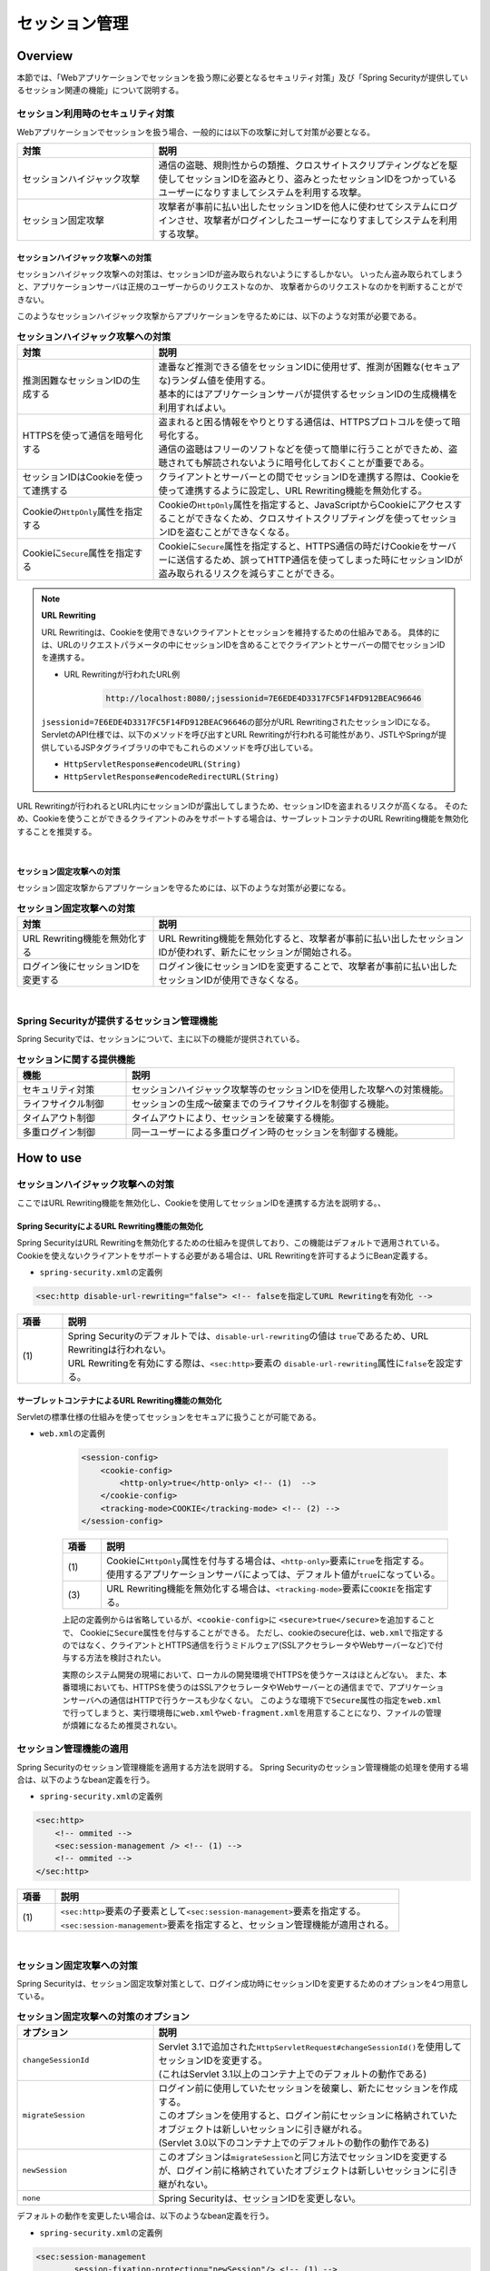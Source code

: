 .. _SpringSecuritySessionManagement:

セッション管理
================================================================================

.. only:: html

 .. contents:: 目次
    :local:

Overview
--------------------------------------------------------------------------------

本節では、「Webアプリケーションでセッションを扱う際に必要となるセキュリティ対策」及び「Spring Securityが提供しているセッション関連の機能」について説明する。

.. _SpringSecuritySessionManagementSecurityMeasure:

セッション利用時のセキュリティ対策
^^^^^^^^^^^^^^^^^^^^^^^^^^^^^^^^^^^^^^^^^^^^^^^^^^^^^^^^^^^^^^^^^^^^^^^^^^^^^^^^

Webアプリケーションでセッションを扱う場合、一般的には以下の攻撃に対して対策が必要となる。

.. tabularcolumns:: |p{0.30\linewidth}|p{0.70\linewidth}|
.. list-table::
    :header-rows: 1
    :widths: 30 70

    * - 対策
      - 説明
    * - | セッションハイジャック攻撃
      - | 通信の盗聴、規則性からの類推、クロスサイトスクリプティングなどを駆使してセッションIDを盗みとり、盗みとったセッションIDをつかっているユーザーになりすましてシステムを利用する攻撃。
    * - | セッション固定攻撃
      - | 攻撃者が事前に払い出したセッションIDを他人に使わせてシステムにログインさせ、攻撃者がログインしたユーザーになりすましてシステムを利用する攻撃。

セッションハイジャック攻撃への対策
""""""""""""""""""""""""""""""""""""""""""""""""""""""""""""""""""""""""""""""""

セッションハイジャック攻撃への対策は、セッションIDが盗み取られないようにするしかない。
いったん盗み取られてしまうと、アプリケーションサーバは正規のユーザーからのリクエストなのか、
攻撃者からのリクエストなのかを判断することができない。

このようなセッションハイジャック攻撃からアプリケーションを守るためには、以下のような対策が必要である。

.. tabularcolumns:: |p{0.30\linewidth}|p{0.70\linewidth}|
.. list-table:: **セッションハイジャック攻撃への対策**
    :header-rows: 1
    :widths: 30 70

    * - 対策
      - 説明
    * - | 推測困難なセッションIDの生成する
      - | 連番など推測できる値をセッションIDに使用せず、推測が困難な(セキュアな)ランダム値を使用する。
        | 基本的にはアプリケーションサーバが提供するセッションIDの生成機構を利用すればよい。
    * - | HTTPSを使って通信を暗号化する
      - | 盗まれると困る情報をやりとりする通信は、HTTPSプロトコルを使って暗号化する。
        | 通信の盗聴はフリーのソフトなどを使って簡単に行うことができため、盗聴されても解読されないように暗号化しておくことが重要である。
    * - | セッションIDはCookieを使って連携する
      - | クライアントとサーバーとの間でセッションIDを連携する際は、Cookieを使って連携するように設定し、URL Rewriting機能を無効化する。
    * - | Cookieの\ ``HttpOnly``\ 属性を指定する
      - | Cookieの\ ``HttpOnly``\ 属性を指定すると、JavaScriptからCookieにアクセスすることができなくため、クロスサイトスクリプティングを使ってセッションIDを盗むことができなくなる。
    * - | Cookieに\ ``Secure``\ 属性を指定する
      - | Cookieに\ ``Secure``\ 属性を指定すると、HTTPS通信の時だけCookieをサーバーに送信するため、誤ってHTTP通信を使ってしまった時にセッションIDが盗み取られるリスクを減らすことができる。

.. note:: **URL Rewriting**

    URL Rewritingは、Cookieを使用できないクライアントとセッションを維持するための仕組みである。
    具体的には、URLのリクエストパラメータの中にセッションIDを含めることでクライアントとサーバーの間でセッションIDを連携する。

    * URL Rewritingが行われたURL例

        .. code-block:: guess

            http://localhost:8080/;jsessionid=7E6EDE4D3317FC5F14FD912BEAC96646

    \ ``jsessionid=7E6EDE4D3317FC5F14FD912BEAC96646``\ の部分がURL RewritingされたセッションIDになる。
    ServletのAPI仕様では、以下のメソッドを呼び出すとURL Rewritingが行われる可能性があり、JSTLやSpringが提供しているJSPタグライブラリの中でもこれらのメソッドを呼び出している。

    * \ ``HttpServletResponse#encodeURL(String)``\
    * \ ``HttpServletResponse#encodeRedirectURL(String)``\

URL Rewritingが行われるとURL内にセッションIDが露出してしまうため、セッションIDを盗まれるリスクが高くなる。
そのため、Cookieを使うことができるクライアントのみをサポートする場合は、サーブレットコンテナのURL Rewriting機能を無効化することを推奨する。

|

セッション固定攻撃への対策
""""""""""""""""""""""""""""""""""""""""""""""""""""""""""""""""""""""""""""""""

セッション固定攻撃からアプリケーションを守るためには、以下のような対策が必要になる。

.. tabularcolumns:: |p{0.30\linewidth}|p{0.70\linewidth}|
.. list-table:: **セッション固定攻撃への対策**
    :header-rows: 1
    :widths: 30 70

    * - 対策
      - 説明
    * - | URL Rewriting機能を無効化する
      - | URL Rewriting機能を無効化すると、攻撃者が事前に払い出したセッションIDが使われず、新たにセッションが開始される。
    * - | ログイン後にセッションIDを変更する
      - | ログイン後にセッションIDを変更することで、攻撃者が事前に払い出したセッションIDが使用できなくなる。

|

Spring Securityが提供するセッション管理機能
^^^^^^^^^^^^^^^^^^^^^^^^^^^^^^^^^^^^^^^^^^^^^^^^^^^^^^^^^^^^^^^^^^^^^^^^^^^^^^^^

Spring Securityでは、セッションについて、主に以下の機能が提供されている。

.. tabularcolumns:: |p{0.25\linewidth}|p{0.75\linewidth}|
.. list-table:: **セッションに関する提供機能**
    :header-rows: 1
    :widths: 25 75

    * - 機能
      - 説明
    * - | セキュリティ対策
      - | セッションハイジャック攻撃等のセッションIDを使用した攻撃への対策機能。
    * - | ライフサイクル制御
      - | セッションの生成～破棄までのライフサイクルを制御する機能。
    * - | タイムアウト制御
      - | タイムアウトにより、セッションを破棄する機能。
    * - | 多重ログイン制御
      - | 同一ユーザーによる多重ログイン時のセッションを制御する機能。

.. _authentication(spring_security)_how_to_use_sessionmanagement:

How to use
--------------------------------------------------------------------------------

セッションハイジャック攻撃への対策
^^^^^^^^^^^^^^^^^^^^^^^^^^^^^^^^^^^^^^^^^^^^^^^^^^^^^^^^^^^^^^^^^^^^^^^^^^^^^^^^

ここではURL Rewriting機能を無効化し、Cookieを使用してセッションIDを連携する方法を説明する。、

Spring SecurityによるURL Rewriting機能の無効化
""""""""""""""""""""""""""""""""""""""""""""""""""""""""""""""""""""""""""""""""

Spring SecurityはURL Rewritingを無効化するための仕組みを提供しており、この機能はデフォルトで適用されている。
Cookieを使えないクライアントをサポートする必要がある場合は、URL Rewritingを許可するようにBean定義する。

* \ ``spring-security.xml``\ の定義例

.. code-block:: xml

    <sec:http disable-url-rewriting="false"> <!-- falseを指定してURL Rewritingを有効化 -->

.. tabularcolumns:: |p{0.10\linewidth}|p{0.90\linewidth}|
.. list-table::
    :header-rows: 1
    :widths: 10 90

    * - 項番
      - 説明
    * - | (1)
      - | Spring Securityのデフォルトでは、\ ``disable-url-rewriting``\ の値は \ ``true``\であるため、URL Rewritingは行われない。
        | URL Rewritingを有効にする際は、\ ``<sec:http>``\ 要素の \ ``disable-url-rewriting``\ 属性に\ ``false``\ を設定する。

サーブレットコンテナによるURL Rewriting機能の無効化
""""""""""""""""""""""""""""""""""""""""""""""""""""""""""""""""""""""""""""""""

Servletの標準仕様の仕組みを使ってセッションをセキュアに扱うことが可能である。

* \ ``web.xml``\ の定義例

    .. code-block:: xml

        <session-config>
            <cookie-config>
                <http-only>true</http-only> <!-- (1)  -->
            </cookie-config>
            <tracking-mode>COOKIE</tracking-mode> <!-- (2) -->
        </session-config>


    .. tabularcolumns:: |p{0.10\linewidth}|p{0.90\linewidth}|
    .. list-table::
        :header-rows: 1
        :widths: 10 90

        * - 項番
          - 説明
        * - | (1)
          - | Cookieに\ ``HttpOnly``\ 属性を付与する場合は、\ ``<http-only>``\ 要素に\ ``true``\ を指定する。
            | 使用するアプリケーションサーバによっては、デフォルト値が\ ``true``\ になっている。
        * - | (3)
          - | URL Rewriting機能を無効化する場合は、\ ``<tracking-mode>``\ 要素に\ ``COOKIE``\ を指定する。

    上記の定義例からは省略しているが、\ ``<cookie-config>``\ に \ ``<secure>true</secure>``\を追加することで、 Cookieに\ ``Secure``\ 属性を付与することができる。
    ただし、cookieのsecure化は、\ ``web.xml``\ で指定するのではなく、クライアントとHTTPS通信を行うミドルウェア(SSLアクセラレータやWebサーバーなど)で付与する方法を検討されたい。

    実際のシステム開発の現場において、ローカルの開発環境でHTTPSを使うケースはほとんどない。
    また、本番環境においても、HTTPSを使うのはSSLアクセラレータやWebサーバーとの通信までで、アプリケーションサーバへの通信はHTTPで行うケースも少なくない。
    このような環境下で\ ``Secure``\ 属性の指定を\ ``web.xml``\ で行ってしまうと、実行環境毎に\ ``web.xml``\ や\ ``web-fragment.xml``\ を用意することになり、ファイルの管理が煩雑になるため推奨されない。


.. _SpringSecuritySessionManagementSetup:

セッション管理機能の適用
^^^^^^^^^^^^^^^^^^^^^^^^^^^^^^^^^^^^^^^^^^^^^^^^^^^^^^^^^^^^^^^^^^^^^^^^^^^^^^^^

Spring Securityのセッション管理機能を適用する方法を説明する。
Spring Securityのセッション管理機能の処理を使用する場合は、以下のようなbean定義を行う。

* \ ``spring-security.xml``\ の定義例

.. code-block:: xml

    <sec:http>
        <!-- ommited -->
        <sec:session-management /> <!-- (1) -->
        <!-- ommited -->
    </sec:http>

.. tabularcolumns:: |p{0.10\linewidth}|p{0.90\linewidth}|
.. list-table::
    :header-rows: 1
    :widths: 10 90

    * - 項番
      - 説明
    * - | (1)
      - | \ ``<sec:http>``\ 要素の子要素として\ ``<sec:session-management>``\ 要素を指定する。
        | \ ``<sec:session-management>``\ 要素を指定すると、セッション管理機能が適用される。

|

セッション固定攻撃への対策
^^^^^^^^^^^^^^^^^^^^^^^^^^^^^^^^^^^^^^^^^^^^^^^^^^^^^^^^^^^^^^^^^^^^^^^^^^^^^^^^

Spring Securityは、セッション固定攻撃対策として、ログイン成功時にセッションIDを変更するためのオプションを4つ用意している。

.. tabularcolumns:: |p{0.30\linewidth}|p{0.70\linewidth}|
.. list-table:: **セッション固定攻撃への対策のオプション**
    :header-rows: 1
    :widths: 30 70

    * - オプション
      - 説明
    * - | \ ``changeSessionId``\
      - | Servlet 3.1で追加された\ ``HttpServletRequest#changeSessionId()``\ を使用してセッションIDを変更する。
        | (これはServlet 3.1以上のコンテナ上でのデフォルトの動作である)
    * - | \ ``migrateSession``\
      - | ログイン前に使用していたセッションを破棄し、新たにセッションを作成する。
        | このオプションを使用すると、ログイン前にセッションに格納されていたオブジェクトは新しいセッションに引き継がれる。
        | (Servlet 3.0以下のコンテナ上でのデフォルトの動作の動作である)
    * - | \ ``newSession``\
      - | このオプションは\ ``migrateSession``\ と同じ方法でセッションIDを変更するが、ログイン前に格納されていたオブジェクトは新しいセッションに引き継がれない。
    * - | \ ``none``\
      - | Spring Securityは、セッションIDを変更しない。

デフォルトの動作を変更したい場合は、以下のようなbean定義を行う。

* \ ``spring-security.xml``\ の定義例

.. code-block:: xml

    <sec:session-management
            session-fixation-protection="newSession"/> <!-- (1) -->

.. tabularcolumns:: |p{0.10\linewidth}|p{0.90\linewidth}|
.. list-table::
    :header-rows: 1
    :widths: 10 90

    * - 項番
      - 説明
    * - | (1)
      - | ``<sec:session-management>``\ 要素の\ ``session-fixation-protection``\ 属性にセッション固定攻撃の対策方法を指定する。

.. _SpringSecuritySessionManagementLifecycle:

セッションのライフサイクル制御
^^^^^^^^^^^^^^^^^^^^^^^^^^^^^^^^^^^^^^^^^^^^^^^^^^^^^^^^^^^^^^^^^^^^^^^^^^^^^^^^

Spring Securityは、リクエストを跨いで認証情報などのオブジェクトを共有するための手段としてHTTPセッションを使用しており、Spring Securityの処理の中でセッションのライフサイクル(セッションの作成と破棄)を制御している。

.. note:: **セッション情報の格納先**

    Spring Securityが用意しているデフォルト実装ではHTTPセッションを使用するが、HTTPセッション以外(データベースやキーバリューストアなど)にオブジェクトを格納することも可能なアーキテクチャになっている。

セッションの作成
""""""""""""""""""""""""""""""""""""""""""""""""""""""""""""""""""""""""""""""""

Spring Securityの処理の中でどのような方針でセッションを作成して利用するかは、以下のオプションから選択することができる。

.. tabularcolumns:: |p{0.25\linewidth}|p{0.75\linewidth}|
.. list-table:: **セッションの作成方針**
    :header-rows: 1
    :widths: 25 75

    * - オプション
      - 説明
    * - | \ ``always``\
      - | セッションが存在しない場合は、無条件に新たなセッションを生成する。
        | このオプションを指定すると、Spring Securityの処理でセッションを使わないケースでもセッションが作成される。
    * - | \ ``ifRequired``\
      - | セッションが存在しない場合は、セッションにオブジェクトを格納するタイミングで新たなセッションを作成して利用する。(デフォルトの動作)
    * - | \ ``never``\
      - | セッションが存在しない場合は、セッションの生成及び利用は行わない。
        | ただし、既にセッションが存在している場合はセッションを利用する。
    * - | \ ``stateless``\
      - | セッションの有無に関係なく、セッションの生成及び利用は行わない。

デフォルトの振る舞いを変更したい場合は、以下のようなbean定義を行う。

* \ ``spring-security.xml``\ の定義例

.. code-block:: xml

    <sec:http create-session="stateless"> <!-- (1) -->
        <!-- ommited -->
    </sec:http>


.. tabularcolumns:: |p{0.10\linewidth}|p{0.90\linewidth}|
.. list-table::
    :header-rows: 1
    :widths: 10 90

    * - 項番
      - 説明
    * - | \ (1)
      - | \ ``<sec:http>``\ 要素の\ ``create-session``\ 属性に、変更したいセッションの作成方針を指定する。

セッションの破棄
""""""""""""""""""""""""""""""""""""""""""""""""""""""""""""""""""""""""""""""""

Spring Securityは、以下のタイミングでセッションを破棄する。

* ログアウト処理が実行されたタイミング
* 認証処理が成功したタイミング (セッション固定攻撃対策として\ ``migrateSession``\ 又は\ ``newSession``\ が適用されるとセッションが破棄される)

.. _SpringSecuritySessionManagementConcurrency:

多重ログインの制御
""""""""""""""""""""""""""""""""""""""""""""""""""""""""""""""""""""""""""""""""

Spring Securityは、同じユーザー名(ログインID)を使った多重ログインを制御する機能を提供している。
デフォルトではこの機能は無効になってるが、:ref:`SpringSecurityHowToUseSessionManagementConcurrency` を行うことで有効化することができる。

.. warning:: **多重ログイン制御における制約**

    Spring Securityが提供しているデフォルト実装では、ユーザー毎のセッション情報をアプリケーションサーバーのメモリ内で管理しているため、以下の2つの制約がある。

    ひとつめの制約として、複数のアプリケーションサーバーを同時に起動するシステムでは、デフォルト実装を利用することができないことが挙げられる。
    複数のアプリケーションサーバーを同時に使用する場合は、ユーザー毎のセッション情報をデータベースやキーバリューストア(キャッシュサーバー)などの共有領域で管理する実装クラスの作成が必要になる。

    ふたつめの制約は、アプリケーションサーバーを停止または再起動時した際に、セッション情報が復元されると、正常動作しない可能性があるという点である。
    使用するアプリケーションサーバーによっては、停止または再起動時のセッション状態を復元する機能をもっているため、実際のセッション状態とSpring Securityが管理しているセッション情報に不整合が生じることになる。
    このような不整合が生まれる可能性がある場合は、以下のいずれかの対応が必要になる。

    * アプリケーションサーバ側のセッション状態が復元されないようにする。
    * Spring Security側のセッション情報を復元する仕組みを実装する。
    * HTTPセッション以外(データベースやキーバリューストアなど)にオブジェクトを格納する。

本節では、Spring Securityのデフォルト実装を使用する方法を紹介する。
Spring Securityが用意しているデフォルト実装ではHTTPセッションを使用するが、HTTPセッション以外(データベースやキーバリューストアなど)にオブジェクトを格納することも可能なアーキテクチャになっている。
ただし、ここで紹介する方法は **上記Warningの制約が残っている実装方法であるため** 、適用する際は注意されたい。

.. Todo::
   インメモリを使用しない実装方法に関しては、今後追加予定である。

.. _SpringSecurityHowToUseSessionManagementConcurrency:

セッションのライフサイクル検知の有効化
''''''''''''''''''''''''''''''''''''''''''''''''''''''''''''''''''''''''''''''''

多重ログインを制御する機能は、セッションのライフサイクル(セッションの生成と破棄)を検知する仕組みを利用してユーザー毎のセッション状態を管理している。
このため、多重ログインの制御機能を使用する際は、Spring Securityから提供されている\ ``HttpSessionEventPublisher``\ クラスをサーブレットコンテナに登録する必要がある。

* \ ``web.xml``\ の定義例

.. code-block:: xml

    <listener>
        <!-- (1) -->
        <listener-class>
            org.springframework.security.web.session.HttpSessionEventPublisher
        </listener-class>
    </listener>

.. tabularcolumns:: |p{0.10\linewidth}|p{0.90\linewidth}|
.. list-table::
    :header-rows: 1
    :widths: 10 90

    * - 項番
      - 説明
    * - | (1)
      - | サーブレットリスナとして\ ``HttpSessionEventPublisher``\ を登録する。

多重ログインの禁止(先勝ち)
''''''''''''''''''''''''''''''''''''''''''''''''''''''''''''''''''''''''''''''''

同じユーザー名(ログインID)を使って既にログインしているユーザーがいる場合に、認証エラーを発生させて多重ログインを防ぐ場合は、以下のようなbean定義を行う。

* bean定義ファイルの定義例

.. code-block:: xml

    <sec:session-management>
        <sec:concurrency-control
                max-sessions="1"
                error-if-maximum-exceeded="true"/> <!-- (1) (2) -->
    </sec:session-management>

.. tabularcolumns:: |p{0.10\linewidth}|p{0.90\linewidth}|
.. list-table::
    :header-rows: 1
    :widths: 10 90

    * - 項番
      - 説明
    * - \ (1)
      - \ ``<sec:concurrency-control>``\ 要素の\ ``max-sessions``\ 属性に、同時にログイン
        を許可するセッション数を指定する。
        多重ログインを防ぎたい場合は、通常\ ``1``\ を指定する。
    * - \ (2)
      - \ ``<sec:concurrency-control>``\ 要素の\ ``error-if-maximum-exceeded``\ 属性に、
        同時にログインできるセッション数を超えた時の動作を指定する。
        既にログインしているユーザーを有効なユーザーとして扱う場合は、\ ``true``\
        を指定する。

多重ログインの禁止(後勝ち)
''''''''''''''''''''''''''''''''''''''''''''''''''''''''''''''''''''''''''''''''

同じユーザー名(ログインID)を使って既にログインしているユーザーがいる場合に、
既にログインしているユーザーを無効化することで多重ログインを防ぐ場合は、
以下のようなbean定義を行う。

* \ ``spring-security.xml``\ の定義例

.. code-block:: xml

    <sec:session-management>
        <sec:concurrency-control
                max-sessions="1"
                error-if-maximum-exceeded="false"
                expired-url="/error/expire"/> <!-- (1) (2) -->
    </sec:session-management>

.. tabularcolumns:: |p{0.10\linewidth}|p{0.90\linewidth}|
.. list-table::
    :header-rows: 1
    :widths: 10 90

    * - 項番
      - 説明
    * - | (1)
      - | \ ``<sec:concurrency-control>``\ 要素の\ ``error-if-maximum-exceeded``\ 属性に、同時にログインできるセッション数を超えた時の動作を指定する。
        | 新たにログインしたユーザーを有効なユーザーとして扱う場合は、\ ``false``\ を指定する。
    * - | (2)
      - | \ ``<sec:concurrency-control>``\ 要素の\ ``expired-url``\ 属性に、無効化されたユーザーからのリクエストを検知した際のリダイレクト先のパスを指定する。



.. _SpringSecuritySessionManagementTimeout:

セッションタイムアウトの制御
^^^^^^^^^^^^^^^^^^^^^^^^^^^^^^^^^^^^^^^^^^^^^^^^^^^^^^^^^^^^^^^^^^^^^^^^^^^^^^^^

セッションにオブジェクトを格納する場合、適切なセッションタイムアウト値を指定して、一定時間操作がないユーザーとのセッションを自動で破棄するようにするのが一般的である。

セッションタイムアウトの指定
""""""""""""""""""""""""""""""""""""""""""""""""""""""""""""""""""""""""""""""""

セッションタイムアウトは、サーブレットコンテナに対して指定する。
アプリケーションサーバーによっては、サーバー独自の指定方法を用意しているケースもあるが、ここでは、Servlet標準仕様で定められた指定方法を説明する。

* \ ``web.xml``\ の定義例

.. code-block:: xml

    <session-config>
        <session-timeout>60</session-timeout> <!-- (1) -->
        <!-- ommited -->
    </session-config>

.. tabularcolumns:: |p{0.10\linewidth}|p{0.90\linewidth}|
.. list-table::
    :header-rows: 1
    :widths: 10 90

    * - 項番
      - 説明
    * - | (1)
      - | \ ``<session-timeout>``\ 要素に適切なタイムアウト値(分単位)を指定する。
        |  タイムアウト値を指定しない場合は、サーブレットコンテナが用意しているデフォルト値が適用される。
        | また、0以下の値を指定するとサーブレットコンテナのセッションタイム機能が無効化される。

.. note:: **多重ログインについて**

    :ref:`多重ログインの制御機能<SpringSecuritySessionManagementConcurrency>` で解説したが、多重ログインの制御機能はセッションのライフサイクル (セッションの生成と破棄)を検知して機能を実現している。

.. _SpringSecuritySessionDetectInvalidSession:

無効なセッションを使ったリクエストの検知
""""""""""""""""""""""""""""""""""""""""""""""""""""""""""""""""""""""""""""""""

Spring Securityは、無効なセッションを使ったリクエストを検知する機能を提供している。
無効なセッションとして扱われるリクエストの大部分は、セッションタイムアウト後のリクエストである。
デフォルトではこの機能は無効になっているが、以下のようなbean定義を行うことで有効化することができる。

* \ ``spring-security.xml``\ の定義例

.. code-block:: xml

    <sec:session-management
            invalid-session-url="/error/invalidSession"/>

.. tabularcolumns:: |p{0.10\linewidth}|p{0.90\linewidth}|
.. list-table::
    :header-rows: 1
    :widths: 10 90

    * - 項番
      - 説明
    * - | (1)
      - | \ ``<sec:session-management>``\ 要素の\ ``invalid-session-url``\ 属性に、無効なセッションを使ったリクエストを検知した際のリダイレクト先のパスを指定する。

.. note::

    \ :doc:`CSRF対策機能<CSRF>`\ を有効にしている場合は、CSRF対策機能によりセッションタイムアウトが検出されるケースがある。
    なお、Spring SecurityではデフォルトでCSRF対策機能が有効になっている。

    CSRF対策機能によるセッションタイムアウトは、下記の状態で、\ :ref:`CSRFトークンのチェック対象になっているリクエスト<csrf_ckeck-target>` \を受信した場合に発生する。

    * CSRFトークンの保存先をHTTPセッション(デフォルト)にしている
    * HTTPセッションからCSRFトークンが取得できない

    この場合、\ ``invalid-session-url``\ が定義されていれば、\ ``invalid-session-url``\の指定する遷移先にリダイレクトされ、
    定義されていない場合は、:ref:`csrf_token-error-response` の定義に従ってリダイレクトされる。

|


除外パスの指定
""""""""""""""""""""""""""""""""""""""""""""""""""""""""""""""""""""""""""""""""

無効なセッションを使ったリクエストを検知する機能を有効にすると、Spring Securityのサーブレットフィルタを通過するすべてのリクエストに対してチェックが行われる。
そのため、セッションが無効な状態でアクセスしても問題がないページにアクセスした場合もチェックが行われる。

この動作を変更したい場合は、チェック対象から除外したいパスに対して個別にbean定義を行うことで実現することが可能である。
例として、トップページを開くためのパス(\ ``"/"``\ )を除外パスに指定したい場合は、以下のようなbean定義を行う。

* \ ``spring-security.xml``\ の定義例

.. code-block:: xml

    <!-- (1) -->
    <sec:http pattern="/"> <!-- (2) -->
        <sec:session-management />
    </sec:http>

    <!-- (3) -->
    <sec:http>
        <!-- ommited -->
        <sec:session-management
                invalid-session-url="/error/invalidSession"/>
        <!-- ommited -->
    </sec:http>

.. tabularcolumns:: |p{0.10\linewidth}|p{0.90\linewidth}|
.. list-table::
    :header-rows: 1
    :widths: 10 90

    * - 項番
      - 説明
    * - | (1)
      - | トップページを開くためのパス(\ ``"/"``\ )に適用する\ ``SecurityFilterChain``\ を作成するための\ ``<sec:http>``\ 要素を新たに追加する。
    * - | (2)
      - | (1)の\ ``<sec:http>``\ 要素を使って生成した\ ``SecurityFilterChain``\ を適用するパスパターンを指定する。
        | 指定可能なパスパターンはAnt形式のパス表記と正規表現の２つの形式であり、デフォルトではAnt形式のパスとして扱われる。
        | また、パスパターンではなく\ ``RequestMatcher``\ オブジェクトを直接指定することも可能である。
    * - | (3)
      - | 個別定義していないパスに適用する\ ``SecurityFilterChain``\ を作成するための\ ``<sec:http>``\ 要素を定義する。
        | この定義は、個別定義用の\ ``<sec:http>``\ 要素より下に定義すること。
        | これは\ ``<sec:http>``\ 要素の定義順番が\ ``SecurityFilterChain``\ の優先順位となるためである。

.. raw:: latex

   \newpage

